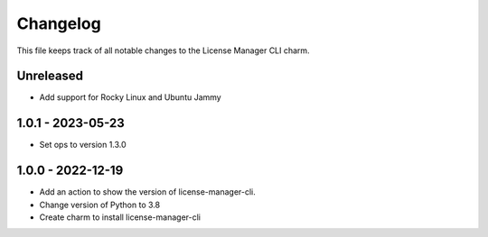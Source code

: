 =========
Changelog
=========

This file keeps track of all notable changes to the License Manager CLI charm.

Unreleased
----------
* Add support for Rocky Linux and Ubuntu Jammy

1.0.1 - 2023-05-23
------------------
- Set ops to version 1.3.0

1.0.0 - 2022-12-19
------------------
- Add an action to show the version of license-manager-cli.
- Change version of Python to 3.8
- Create charm to install license-manager-cli
